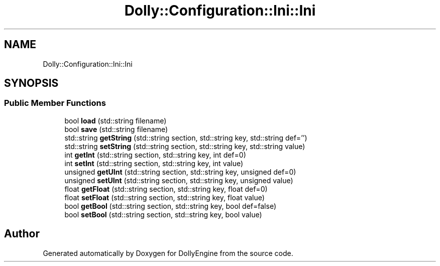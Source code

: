 .TH "Dolly::Configuration::Ini::Ini" 3 "Mon May 21 2018" "DollyEngine" \" -*- nroff -*-
.ad l
.nh
.SH NAME
Dolly::Configuration::Ini::Ini
.SH SYNOPSIS
.br
.PP
.SS "Public Member Functions"

.in +1c
.ti -1c
.RI "bool \fBload\fP (std::string filename)"
.br
.ti -1c
.RI "bool \fBsave\fP (std::string filename)"
.br
.ti -1c
.RI "std::string \fBgetString\fP (std::string section, std::string key, std::string def='')"
.br
.ti -1c
.RI "std::string \fBsetString\fP (std::string section, std::string key, std::string value)"
.br
.ti -1c
.RI "int \fBgetInt\fP (std::string section, std::string key, int def=0)"
.br
.ti -1c
.RI "int \fBsetInt\fP (std::string section, std::string key, int value)"
.br
.ti -1c
.RI "unsigned \fBgetUInt\fP (std::string section, std::string key, unsigned def=0)"
.br
.ti -1c
.RI "unsigned \fBsetUInt\fP (std::string section, std::string key, unsigned value)"
.br
.ti -1c
.RI "float \fBgetFloat\fP (std::string section, std::string key, float def=0)"
.br
.ti -1c
.RI "float \fBsetFloat\fP (std::string section, std::string key, float value)"
.br
.ti -1c
.RI "bool \fBgetBool\fP (std::string section, std::string key, bool def=false)"
.br
.ti -1c
.RI "bool \fBsetBool\fP (std::string section, std::string key, bool value)"
.br
.in -1c

.SH "Author"
.PP 
Generated automatically by Doxygen for DollyEngine from the source code\&.

